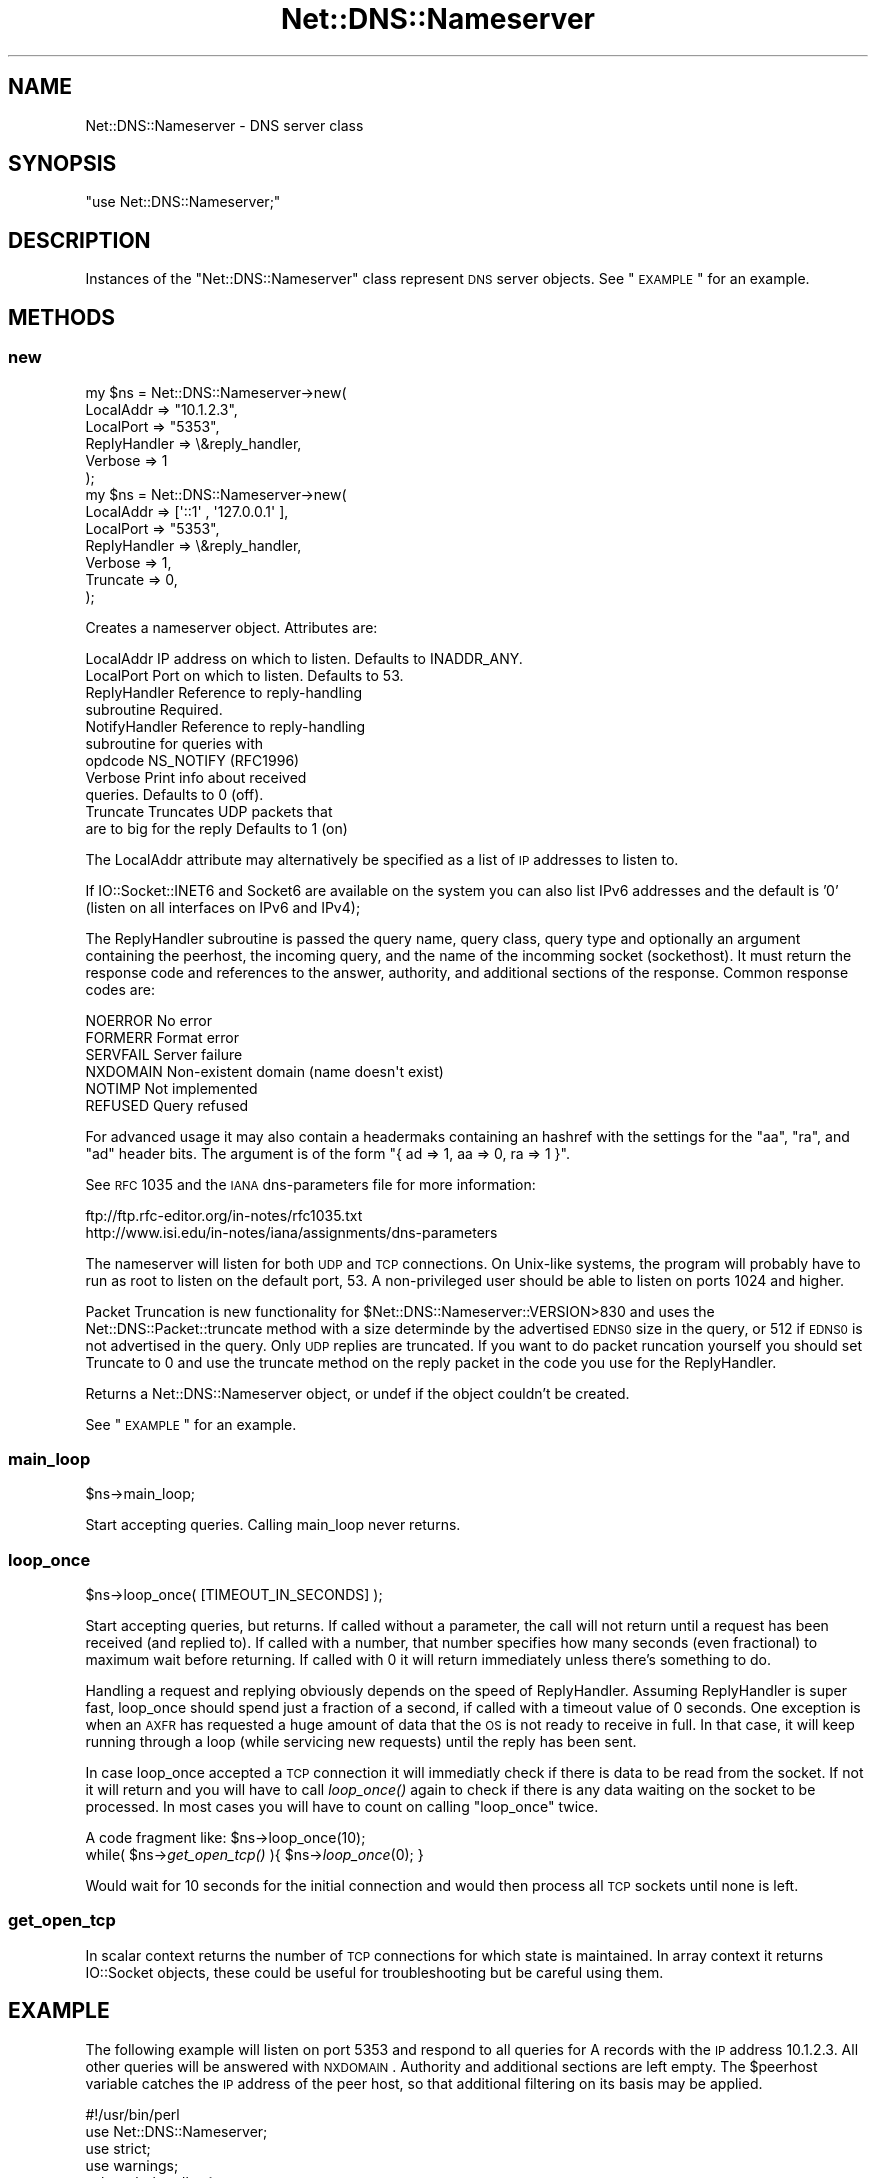 .\" Automatically generated by Pod::Man 2.23 (Pod::Simple 3.14)
.\"
.\" Standard preamble:
.\" ========================================================================
.de Sp \" Vertical space (when we can't use .PP)
.if t .sp .5v
.if n .sp
..
.de Vb \" Begin verbatim text
.ft CW
.nf
.ne \\$1
..
.de Ve \" End verbatim text
.ft R
.fi
..
.\" Set up some character translations and predefined strings.  \*(-- will
.\" give an unbreakable dash, \*(PI will give pi, \*(L" will give a left
.\" double quote, and \*(R" will give a right double quote.  \*(C+ will
.\" give a nicer C++.  Capital omega is used to do unbreakable dashes and
.\" therefore won't be available.  \*(C` and \*(C' expand to `' in nroff,
.\" nothing in troff, for use with C<>.
.tr \(*W-
.ds C+ C\v'-.1v'\h'-1p'\s-2+\h'-1p'+\s0\v'.1v'\h'-1p'
.ie n \{\
.    ds -- \(*W-
.    ds PI pi
.    if (\n(.H=4u)&(1m=24u) .ds -- \(*W\h'-12u'\(*W\h'-12u'-\" diablo 10 pitch
.    if (\n(.H=4u)&(1m=20u) .ds -- \(*W\h'-12u'\(*W\h'-8u'-\"  diablo 12 pitch
.    ds L" ""
.    ds R" ""
.    ds C` ""
.    ds C' ""
'br\}
.el\{\
.    ds -- \|\(em\|
.    ds PI \(*p
.    ds L" ``
.    ds R" ''
'br\}
.\"
.\" Escape single quotes in literal strings from groff's Unicode transform.
.ie \n(.g .ds Aq \(aq
.el       .ds Aq '
.\"
.\" If the F register is turned on, we'll generate index entries on stderr for
.\" titles (.TH), headers (.SH), subsections (.SS), items (.Ip), and index
.\" entries marked with X<> in POD.  Of course, you'll have to process the
.\" output yourself in some meaningful fashion.
.ie \nF \{\
.    de IX
.    tm Index:\\$1\t\\n%\t"\\$2"
..
.    nr % 0
.    rr F
.\}
.el \{\
.    de IX
..
.\}
.\"
.\" Accent mark definitions (@(#)ms.acc 1.5 88/02/08 SMI; from UCB 4.2).
.\" Fear.  Run.  Save yourself.  No user-serviceable parts.
.    \" fudge factors for nroff and troff
.if n \{\
.    ds #H 0
.    ds #V .8m
.    ds #F .3m
.    ds #[ \f1
.    ds #] \fP
.\}
.if t \{\
.    ds #H ((1u-(\\\\n(.fu%2u))*.13m)
.    ds #V .6m
.    ds #F 0
.    ds #[ \&
.    ds #] \&
.\}
.    \" simple accents for nroff and troff
.if n \{\
.    ds ' \&
.    ds ` \&
.    ds ^ \&
.    ds , \&
.    ds ~ ~
.    ds /
.\}
.if t \{\
.    ds ' \\k:\h'-(\\n(.wu*8/10-\*(#H)'\'\h"|\\n:u"
.    ds ` \\k:\h'-(\\n(.wu*8/10-\*(#H)'\`\h'|\\n:u'
.    ds ^ \\k:\h'-(\\n(.wu*10/11-\*(#H)'^\h'|\\n:u'
.    ds , \\k:\h'-(\\n(.wu*8/10)',\h'|\\n:u'
.    ds ~ \\k:\h'-(\\n(.wu-\*(#H-.1m)'~\h'|\\n:u'
.    ds / \\k:\h'-(\\n(.wu*8/10-\*(#H)'\z\(sl\h'|\\n:u'
.\}
.    \" troff and (daisy-wheel) nroff accents
.ds : \\k:\h'-(\\n(.wu*8/10-\*(#H+.1m+\*(#F)'\v'-\*(#V'\z.\h'.2m+\*(#F'.\h'|\\n:u'\v'\*(#V'
.ds 8 \h'\*(#H'\(*b\h'-\*(#H'
.ds o \\k:\h'-(\\n(.wu+\w'\(de'u-\*(#H)/2u'\v'-.3n'\*(#[\z\(de\v'.3n'\h'|\\n:u'\*(#]
.ds d- \h'\*(#H'\(pd\h'-\w'~'u'\v'-.25m'\f2\(hy\fP\v'.25m'\h'-\*(#H'
.ds D- D\\k:\h'-\w'D'u'\v'-.11m'\z\(hy\v'.11m'\h'|\\n:u'
.ds th \*(#[\v'.3m'\s+1I\s-1\v'-.3m'\h'-(\w'I'u*2/3)'\s-1o\s+1\*(#]
.ds Th \*(#[\s+2I\s-2\h'-\w'I'u*3/5'\v'-.3m'o\v'.3m'\*(#]
.ds ae a\h'-(\w'a'u*4/10)'e
.ds Ae A\h'-(\w'A'u*4/10)'E
.    \" corrections for vroff
.if v .ds ~ \\k:\h'-(\\n(.wu*9/10-\*(#H)'\s-2\u~\d\s+2\h'|\\n:u'
.if v .ds ^ \\k:\h'-(\\n(.wu*10/11-\*(#H)'\v'-.4m'^\v'.4m'\h'|\\n:u'
.    \" for low resolution devices (crt and lpr)
.if \n(.H>23 .if \n(.V>19 \
\{\
.    ds : e
.    ds 8 ss
.    ds o a
.    ds d- d\h'-1'\(ga
.    ds D- D\h'-1'\(hy
.    ds th \o'bp'
.    ds Th \o'LP'
.    ds ae ae
.    ds Ae AE
.\}
.rm #[ #] #H #V #F C
.\" ========================================================================
.\"
.IX Title "Net::DNS::Nameserver 3"
.TH Net::DNS::Nameserver 3 "2009-12-30" "perl v5.12.5" "User Contributed Perl Documentation"
.\" For nroff, turn off justification.  Always turn off hyphenation; it makes
.\" way too many mistakes in technical documents.
.if n .ad l
.nh
.SH "NAME"
Net::DNS::Nameserver \- DNS server class
.SH "SYNOPSIS"
.IX Header "SYNOPSIS"
\&\f(CW\*(C`use Net::DNS::Nameserver;\*(C'\fR
.SH "DESCRIPTION"
.IX Header "DESCRIPTION"
Instances of the \f(CW\*(C`Net::DNS::Nameserver\*(C'\fR class represent \s-1DNS\s0 server
objects.  See \*(L"\s-1EXAMPLE\s0\*(R" for an example.
.SH "METHODS"
.IX Header "METHODS"
.SS "new"
.IX Subsection "new"
.Vb 6
\& my $ns = Net::DNS::Nameserver\->new(
\&        LocalAddr        => "10.1.2.3",
\&        LocalPort        => "5353",
\&        ReplyHandler => \e&reply_handler,
\&        Verbose          => 1
\& );
\&
\&
\&
\& my $ns = Net::DNS::Nameserver\->new(
\&        LocalAddr        => [\*(Aq::1\*(Aq , \*(Aq127.0.0.1\*(Aq ],
\&        LocalPort        => "5353",
\&        ReplyHandler => \e&reply_handler,
\&        Verbose          => 1,
\&        Truncate         => 0,
\& );
.Ve
.PP
Creates a nameserver object.  Attributes are:
.PP
.Vb 11
\&  LocalAddr             IP address on which to listen.  Defaults to INADDR_ANY.
\&  LocalPort             Port on which to listen.        Defaults to 53.
\&  ReplyHandler          Reference to reply\-handling 
\&                        subroutine                      Required.
\&  NotifyHandler         Reference to reply\-handling
\&                        subroutine for queries with
\&                        opdcode NS_NOTIFY (RFC1996)
\&  Verbose               Print info about received 
\&                        queries.                        Defaults to 0 (off).
\&  Truncate              Truncates UDP packets that
\&                        are to big for the reply        Defaults to 1 (on)
.Ve
.PP
The LocalAddr attribute may alternatively be specified as a list of \s-1IP\s0
addresses to listen to.
.PP
If IO::Socket::INET6 and Socket6 are available on the system you can
also list IPv6 addresses and the default is '0' (listen on all interfaces on
IPv6 and IPv4);
.PP
The ReplyHandler subroutine is passed the query name, query class,
query type and optionally an argument containing the peerhost, the
incoming query, and the name of the incomming socket (sockethost). It
must return the response code and references to the answer, authority,
and additional sections of the response.  Common response codes are:
.PP
.Vb 6
\&  NOERROR       No error
\&  FORMERR       Format error
\&  SERVFAIL      Server failure
\&  NXDOMAIN      Non\-existent domain (name doesn\*(Aqt exist)
\&  NOTIMP        Not implemented
\&  REFUSED       Query refused
.Ve
.PP
For advanced usage it may also contain a headermaks containing an
hashref with the settings for the \f(CW\*(C`aa\*(C'\fR, \f(CW\*(C`ra\*(C'\fR, and \f(CW\*(C`ad\*(C'\fR 
header bits. The argument is of the form 
\&\f(CW\*(C`{ ad => 1, aa => 0, ra => 1 }\*(C'\fR.
.PP
See \s-1RFC\s0 1035 and the \s-1IANA\s0 dns-parameters file for more information:
.PP
.Vb 2
\&  ftp://ftp.rfc\-editor.org/in\-notes/rfc1035.txt
\&  http://www.isi.edu/in\-notes/iana/assignments/dns\-parameters
.Ve
.PP
The nameserver will listen for both \s-1UDP\s0 and \s-1TCP\s0 connections.  On
Unix-like systems, the program will probably have to run as root
to listen on the default port, 53.	A non-privileged user should
be able to listen on ports 1024 and higher.
.PP
Packet Truncation is new functionality for
\&\f(CW$Net::DNS::Nameserver::VERSION\fR>830 and uses the
Net::DNS::Packet::truncate method with a size determinde by the
advertised \s-1EDNS0\s0 size in the query, or 512 if \s-1EDNS0\s0 is not advertised
in the query. Only \s-1UDP\s0 replies are truncated. If you want to do packet
runcation yourself you should set Truncate to 0 and use the truncate
method on the reply packet in the code you use for the ReplyHandler.
.PP
Returns a Net::DNS::Nameserver object, or undef if the object
couldn't be created.
.PP
See \*(L"\s-1EXAMPLE\s0\*(R" for an example.
.SS "main_loop"
.IX Subsection "main_loop"
.Vb 1
\&        $ns\->main_loop;
.Ve
.PP
Start accepting queries. Calling main_loop never returns.
.SS "loop_once"
.IX Subsection "loop_once"
.Vb 1
\&        $ns\->loop_once( [TIMEOUT_IN_SECONDS] );
.Ve
.PP
Start accepting queries, but returns. If called without a parameter,
the call will not return until a request has been received (and
replied to). If called with a number, that number specifies how many
seconds (even fractional) to maximum wait before returning. If called
with 0 it will return immediately unless there's something to do.
.PP
Handling a request and replying obviously depends on the speed of
ReplyHandler. Assuming ReplyHandler is super fast, loop_once should spend
just a fraction of a second, if called with a timeout value of 0 seconds.
One exception is when an \s-1AXFR\s0 has requested a huge amount of data that
the \s-1OS\s0 is not ready to receive in full. In that case, it will keep
running through a loop (while servicing new requests) until the reply
has been sent.
.PP
In case loop_once accepted a \s-1TCP\s0 connection it will immediatly check
if there is data to be read from the socket. If not it will return and
you will have to call \fIloop_once()\fR again to check if there is any data
waiting on the socket to be processed. In most cases you will have to
count on calling \*(L"loop_once\*(R" twice.
.PP
A code fragment like:
	\f(CW$ns\fR\->loop_once(10);
        while( \f(CW$ns\fR\->\fIget_open_tcp()\fR ){
	      \f(CW$ns\fR\->\fIloop_once\fR\|(0);
	}
.PP
Would wait for 10 seconds for the initial connection and would then
process all \s-1TCP\s0 sockets until none is left.
.SS "get_open_tcp"
.IX Subsection "get_open_tcp"
In scalar context returns the number of \s-1TCP\s0 connections for which state
is maintained. In array context it returns IO::Socket objects, these could
be useful for troubleshooting but be careful using them.
.SH "EXAMPLE"
.IX Header "EXAMPLE"
The following example will listen on port 5353 and respond to all queries
for A records with the \s-1IP\s0 address 10.1.2.3.	 All other queries will be
answered with \s-1NXDOMAIN\s0.	 Authority and additional sections are left empty.
The \f(CW$peerhost\fR variable catches the \s-1IP\s0 address of the peer host, so that
additional filtering on its basis may be applied.
.PP
.Vb 1
\& #!/usr/bin/perl 
\& 
\& use Net::DNS::Nameserver;
\& use strict;
\& use warnings;
\& 
\& sub reply_handler {
\&         my ($qname, $qclass, $qtype, $peerhost,$query,$conn) = @_;
\&         my ($rcode, @ans, @auth, @add);
\&
\&         print "Received query from $peerhost to ". $conn\->{"sockhost"}. "\en";
\&         $query\->print;
\&
\&         
\&         if ($qtype eq "A" && $qname eq "foo.example.com" ) {
\&                 my ($ttl, $rdata) = (3600, "10.1.2.3");
\&                 push @ans, Net::DNS::RR\->new("$qname $ttl $qclass $qtype $rdata");
\&                 $rcode = "NOERROR";
\&         }elsif( $qname eq "foo.example.com" ) {
\&                 $rcode = "NOERROR";
\&
\&         }else{
\&                  $rcode = "NXDOMAIN";
\&         }
\&         
\&
\&         # mark the answer as authoritive (by setting the \*(Aqaa\*(Aq flag
\&         return ($rcode, \e@ans, \e@auth, \e@add, { aa => 1 });
\& }
\& 
\& my $ns = Net::DNS::Nameserver\->new(
\&     LocalPort    => 5353,
\&     ReplyHandler => \e&reply_handler,
\&     Verbose      => 1,
\& ) || die "couldn\*(Aqt create nameserver object\en";
\&
\& $ns\->main_loop;
.Ve
.SH "BUGS"
.IX Header "BUGS"
Limitations in perl 5.8.6 makes it impossible to guarantee that
replies to \s-1UDP\s0 queries from Net::DNS::Nameserver are sent from the
IP-address they were received on. This is a problem for machines with
multiple IP-addresses and causes violation of \s-1RFC2181\s0 section 4.
Thus a \s-1UDP\s0 socket created listening to \s-1INADDR_ANY\s0 (all available
IP-addresses) will reply not necessarily with the source address being
the one to which the request was sent, but rather with the address that
the operating system choses. This is also often called \*(L"the closest
address\*(R". This should really only be a problem on a server which has
more than one IP-address (besides localhost \- any experience with IPv6
complications here, would be nice). If this is a problem for you, a
work-around would be to not listen to \s-1INADDR_ANY\s0 but to specify each
address that you want this module to listen on. A seperate set of
sockets will then be created for each IP-address.
.SH "COPYRIGHT"
.IX Header "COPYRIGHT"
Copyright (c) 1997\-2002 Michael Fuhr.
.PP
Portions Copyright (c) 2002\-2004 Chris Reinhardt.
.PP
Portions Copyright (c) 2005\-2009 O.M, Kolkman, \s-1RIPE\s0 \s-1NCC\s0.
.PP
Portions Copyright (c) 2005 Robert Martin-Legene.
.PP
All rights reserved.  This program is free software; you may redistribute
it and/or modify it under the same terms as Perl itself.
.SH "SEE ALSO"
.IX Header "SEE ALSO"
\&\fIperl\fR\|(1), Net::DNS, Net::DNS::Resolver, Net::DNS::Packet,
Net::DNS::Update, Net::DNS::Header, Net::DNS::Question,
Net::DNS::RR, \s-1RFC\s0 1035
